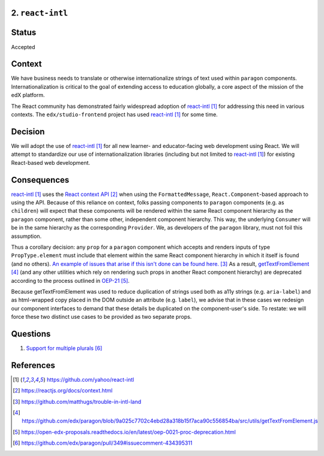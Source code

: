 2. ``react-intl``
-----------------

Status
------

Accepted

Context
-------

We have business needs to translate or otherwise internationalize
strings of text used within ``paragon``
components. Internationalization is critical to the goal of extending
access to education globally, a core aspect of the mission of the
edX platform.

The React community has demonstrated fairly widespread adoption of
react-intl_ for addressing this need in various contexts.
The ``edx/studio-frontend`` project has used react-intl_ for some
time.

Decision
--------

We will adopt the use of react-intl_ for all new learner- and
educator-facing web development using React.
We will attempt to standardize our use of internationalization
libraries (including but not limited to react-intl_) for existing
React-based web development.

Consequences
------------

react-intl_ uses the `React context API`_ when using the
``FormattedMessage``, ``React.Component``-based approach to using the
API. Because of this reliance on context, folks passing components
to ``paragon`` components (e.g. as ``children``) will expect that
these components will be rendered within the same React component
hierarchy as the ``paragon`` component, rather than some other,
independent component hierarchy. This way, the underlying ``Consumer``
will be in the same hierarchy as the corresponding ``Provider``. We,
as developers of the ``paragon`` library, must not foil this
assumption.

Thus a corollary decision: any ``prop`` for a ``paragon`` component
which accepts and renders inputs of type ``PropType.element`` must
include that element within the same React component hierarchy in
which it itself is found (and no others). `An example of issues that
arise if this isn't done can be found here.`_ As a result,
getTextFromElement_ (and any other utilities which rely on rendering
such props in another React component hierarchy) are deprecated
according to the process outlined in OEP-21_.

Because getTextFromElement was used to reduce duplication of strings
used both as a11y strings (e.g. ``aria-label``) and as html-wrapped
copy placed in the DOM outside an attribute (e.g. ``label``), we
advise that in these cases we redesign our component interfaces to
demand that these details be duplicated on the component-user's
side. To restate: we will force these two distinct use cases to be
provided as two separate props.

Questions
---------

1. `Support for multiple plurals`_

References
----------

.. target-notes::

.. _react-intl: https://github.com/yahoo/react-intl
.. _`React context API`: https://reactjs.org/docs/context.html
.. _`An example of issues that arise if this isn't done can be found here.`: https://github.com/matthugs/trouble-in-intl-land
.. _getTextFromElement: https://github.com/edx/paragon/blob/9a025c7702c4ebd28a318b15f7aca90c556854ba/src/utils/getTextFromElement.js
.. _OEP-21: https://open-edx-proposals.readthedocs.io/en/latest/oep-0021-proc-deprecation.html
.. _`Support for multiple plurals`: https://github.com/edx/paragon/pull/349#issuecomment-434395311
